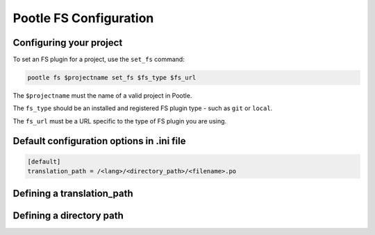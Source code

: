 .. _workflow:

Pootle FS Configuration
-----------------------

Configuring your project
========================

To set an FS plugin for a project, use the ``set_fs`` command:

.. code-block:: bash

   pootle fs $projectname set_fs $fs_type $fs_url

The ``$projectname`` must the name of a valid project in Pootle.

The ``fs_type`` should be an installed and registered FS plugin type - such
as ``git`` or ``local``.

The ``fs_url`` must be a URL specific to the type of FS plugin you are using.


Default configuration options in .ini file
==========================================

.. code-block:: ini

   [default]
   translation_path = /<lang>/<directory_path>/<filename>.po


Defining a translation_path
===========================


Defining a directory path
=========================
